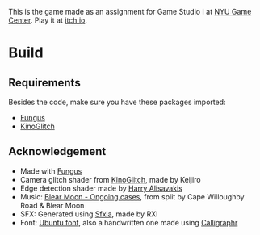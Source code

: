 This is the game made as an assignment for Game Studio I at [[https://gamecenter.nyu.edu/][NYU Game Center]]. Play it at [[https://igaryhe.itch.io/a-white-room/][itch.io]].
* Build
** Requirements
Besides the code, make sure you have these packages imported:
- [[https://github.com/snozbot/fungus][Fungus]]
- [[https://github.com/keijiro/KinoGlitch][KinoGlitch]]

** Acknowledgement
- Made with [[https://github.com/snozbot/fungus][Fungus]]
- Camera glitch shader from [[https://github.com/keijiro/KinoGlitch][KinoGlitch]], made by Keijiro
- Edge detection shader made by [[https://halisavakis.com/my-take-on-shaders-edge-detection-image-effect/][Harry Alisavakis]]
- Music: [[https://secretpress.bandcamp.com/track/ongoing-cases][Blear Moon - Ongoing cases]], from split by Cape Willoughby Road & Blear Moon
- SFX: Generated using [[https://rxi.itch.io/sfxia][Sfxia]], made by RXI
- Font: [[https://design.ubuntu.com/font/][Ubuntu font]], also a handwritten one made using [[https://www.calligraphr.com/][Calligraphr]]
